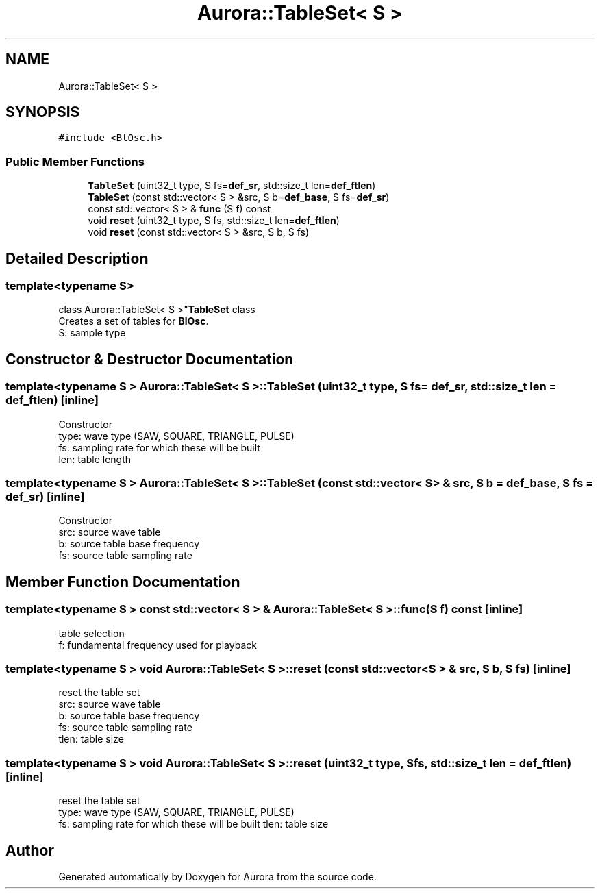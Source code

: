 .TH "Aurora::TableSet< S >" 3 "Sun May 29 2022" "Version 0.1" "Aurora" \" -*- nroff -*-
.ad l
.nh
.SH NAME
Aurora::TableSet< S >
.SH SYNOPSIS
.br
.PP
.PP
\fC#include <BlOsc\&.h>\fP
.SS "Public Member Functions"

.in +1c
.ti -1c
.RI "\fBTableSet\fP (uint32_t type, S fs=\fBdef_sr\fP, std::size_t len=\fBdef_ftlen\fP)"
.br
.ti -1c
.RI "\fBTableSet\fP (const std::vector< S > &src, S b=\fBdef_base\fP, S fs=\fBdef_sr\fP)"
.br
.ti -1c
.RI "const std::vector< S > & \fBfunc\fP (S f) const"
.br
.ti -1c
.RI "void \fBreset\fP (uint32_t type, S fs, std::size_t len=\fBdef_ftlen\fP)"
.br
.ti -1c
.RI "void \fBreset\fP (const std::vector< S > &src, S b, S fs)"
.br
.in -1c
.SH "Detailed Description"
.PP 

.SS "template<typename S>
.br
class Aurora::TableSet< S >"\fBTableSet\fP class 
.br
Creates a set of tables for \fBBlOsc\fP\&. 
.br
S: sample type 
.SH "Constructor & Destructor Documentation"
.PP 
.SS "template<typename S > \fBAurora::TableSet\fP< S >::TableSet (uint32_t type, S fs = \fC\fBdef_sr\fP\fP, std::size_t len = \fC\fBdef_ftlen\fP\fP)\fC [inline]\fP"
Constructor 
.br
type: wave type (SAW, SQUARE, TRIANGLE, PULSE) 
.br
fs: sampling rate for which these will be built 
.br
len: table length 
.SS "template<typename S > \fBAurora::TableSet\fP< S >::TableSet (const std::vector< S > & src, S b = \fC\fBdef_base\fP\fP, S fs = \fC\fBdef_sr\fP\fP)\fC [inline]\fP"
Constructor 
.br
src: source wave table 
.br
b: source table base frequency 
.br
fs: source table sampling rate 
.SH "Member Function Documentation"
.PP 
.SS "template<typename S > const std::vector< S > & \fBAurora::TableSet\fP< S >::func (S f) const\fC [inline]\fP"
table selection 
.br
f: fundamental frequency used for playback 
.SS "template<typename S > void \fBAurora::TableSet\fP< S >::reset (const std::vector< S > & src, S b, S fs)\fC [inline]\fP"
reset the table set 
.br
src: source wave table 
.br
b: source table base frequency 
.br
fs: source table sampling rate 
.br
tlen: table size 
.SS "template<typename S > void \fBAurora::TableSet\fP< S >::reset (uint32_t type, S fs, std::size_t len = \fC\fBdef_ftlen\fP\fP)\fC [inline]\fP"
reset the table set 
.br
type: wave type (SAW, SQUARE, TRIANGLE, PULSE) 
.br
fs: sampling rate for which these will be built tlen: table size 

.SH "Author"
.PP 
Generated automatically by Doxygen for Aurora from the source code\&.

